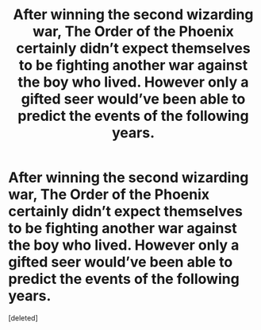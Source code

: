 #+TITLE: After winning the second wizarding war, The Order of the Phoenix certainly didn’t expect themselves to be fighting another war against the boy who lived. However only a gifted seer would’ve been able to predict the events of the following years.

* After winning the second wizarding war, The Order of the Phoenix certainly didn’t expect themselves to be fighting another war against the boy who lived. However only a gifted seer would’ve been able to predict the events of the following years.
:PROPERTIES:
:Score: 0
:DateUnix: 1587793380.0
:DateShort: 2020-Apr-25
:FlairText: Self-Promotion
:END:
[deleted]

